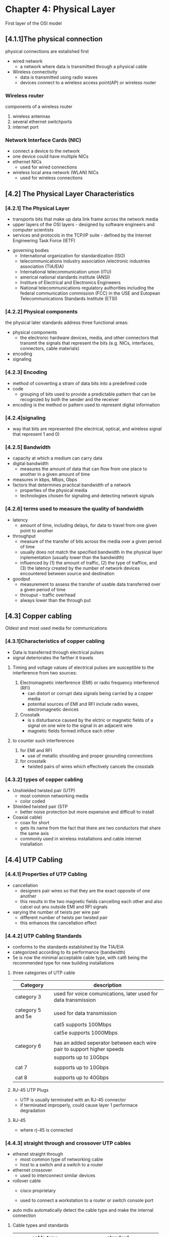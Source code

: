 * Chapter 4: Physical Layer

First layer of the OSI model
** [4.1.1]The physical connection 
   physical connections are estalished first
    - wired network
      + a network where data is transmitted through a physical cable
    - Wireless connectivity
      + data is transmitted using radio waves
      + devices connect to a wireless access point(AP) or wireless router
*** Wireless router
    components of a wireless router
    [[./media/router.png]]
    1. wireless antennas
    2. several ethernet switchports
    3. internet port

*** Network Interface Cards (NIC)
    - connect a device to the network
    - one device could have multiple NICs
    - ethernet NICs
      + used for wired connections
    - wireless local area network (WLAN) NICs
      + used for wireless connections
 
** [4.2] The Physical Layer Characteristics
*** [4.2.1] The Physical Layer
    - transports bits that make up data link frame across the network media
    - upper layers of the OSI layers - designed by software engineers and computer scientists
    - services and protocols in the TCP/IP suite - defined by the Internet Engineering Task Force (IETF)
    [[./media/governing.png]]
    - governing bodies
      + International organization for standardization (ISO)
      + telecommunications industry association /electronic industries association (TIA/EIA)
      + International telecommunication union (ITU)
      + americal national standards institute (ANSI)
      + Institure of Electrical and Electronics Engineeers
      + National telecommunications regulatory authorities including the federal communication commission (FCC) in the USE and Eutopean Telecommunications Standards Institute (ETSI)
*** [4.2.2] Physical components
    the physical later standards address three functional areas:
    - physical components
      + the electronic hardware devices, media, and other connectors that transmit the signals that represent the bits (e.g. NICs, interfaces, connectors, cable materials)
    - encoding
    - signaling

*** [4.2.3] Encoding
    - method of converting a stram of data bits into a predefined code
    - code
      + grouping of bits used to provide a predictable pattern that can be recognized by both the sender and the receiver
    - encoding is the method or pattern used to represent digital information

*** [4.2.4]signaling
    - way that bits are represented (the electrical, optical, and wireless signal that represent 1 and 0)

*** [4.2.5] Bandwidth
    - capacity at which a medium can carry data
    - digital bandwidth
      + measures the amount of data that can flow from one place to another in a given amount of time
    - measures in kbps, Mbps, Gbps
    - factors that determines practical bandwidth of a network
      + properties of the physical media
      + technologies chosen for signaling and detecting network signals
    [[./media/bandwidth.png]]
*** [4.2.6] terms used to measure the quality of bandwidth
    - latency
      + amount of time, including delays, for data to travel from one given point to another
    - throughput
      + measure of the transfer of bits across the media over a given period of time
      + usually does not match the specified bandwidth in the physical layer inplementation (usually lower than the bandwidth)
      + influenced by (1) the amount of traffic, (2) the type of traffice, and (3) the latency created by the number of network devices encountered between source and destination
    - goodput
      + measurement to assess the transfer of usable data transferred over a given period of time
      + throuput - traffic overhead
      + always lower than the through put

** [4.3] Copper cabling
Oldest and most used media for communications
*** [4.3.1]Characteristics of copper cabling
    - Data is transferred through electrical pulses
    - signal deteriorates the farther it travels
**** Timing and voltage values of electrical pulses are susceptible to the interference from two sources:
    1. Electromagnetic interference (EMI) or radio frequency interferencd (RFI)
       - can distort or corrupt data signals being carried by a copper media
       - potential sources of EMI and RFI include radio waves, electromagnetic devices
    2. Crosstalk
       - is s disturbance caused by the elctric or magnetic fields of a signal on one wire to the signal in an adjacent wire
       - magnetic fields formed influce each other
**** to counter such interferences
    1. for EMI and RFI
       - use of metallic shoulding and proper grounding connections
    2. for crosstalk
       - twisted pairs of wires which effectively cancels the crosstalk

*** [4.3.2] types of copper cabling
    - Unshielded twisted pair (UTP)
      - most common networking media
      - color coded
    - Shielded twisted pair (STP
      + better noise protection but more expensive and difficult to install
    - Coaxial cable)
      + coax for short
      + gets its name from the fact that there are two conductors that share the same axis
      + commonly used in wireless installations and cable internet installation

** [4.4] UTP Cabling

*** [4.4.1] Properties of UTP Cabling
    - cancellation
      + designers pair wires so that they are the exact opposite of one another
      + this results in the two magnetic fields cancelling each other and also calcel out anu outside EMI and RFI signals
    - varying the number of twists per wire pair
      + different number of twists per twisted pair
      + this enhances the cancellation effect

*** [4.4.2] UTP Cabling Standards
    - conforms to the standards established by the TIA/EIA
    - categorized according to its performance (bandwidth)
    - 5e is now the minimal acceptable cable type, with cat6 being the recommended type for new building installations
**** three categories of UTP cable
| Category          | description                                                            |
|-------------------+------------------------------------------------------------------------|
| category 3        | used for voice comunications, later used for data transmission         |
|                   |                                                                        |
| category 5 and 5e | used for data transmission                                             |
|                   | cat5 supports 100Mbps                                                  |
|                   | cat5e supports 1000Mbps                                                |
|                   |                                                                        |
| category 6        | has an added seperator between each wire pair to support higher speeds |
|                   | supports up to 10Gbps                                                  |
|                   |                                                                        |
| cat 7             | supports up to 10Gbps                                                  |
|                   |                                                                        |
| cat 8             | supports up to 40Gbps                                                  |
|-------------------+------------------------------------------------------------------------|

[[./media/utps.png]]

**** RJ-45 UTP Plugs
    - UTP is usually terminated with an RJ-45 connector
    - if terminated improperly, could cause layer 1 performace degradation

**** RJ-45
    - where rj-45 is connected

*** [4.4.3] straight through and crossover UTP cables
    - ethenet straight through
      + most common type of networking cable
      + host to a switch and a switch to a router
    - ethernet crossover
      + used to interconnect similar devices
    - rollover cable
      + cisco proprietary

      + used to connect a workstation to a router or switch console port

	* auto mdix automatically detect the cable type and make the internal connection
    [[./media/crossover.png]]

**** Cable types and standards
|---------------------------+-------------------------------|
| cable type                | standard                      |
|---------------------------+-------------------------------|
| ethernet straight through | both ends with T568A or T568B |
| ethernet crossover        | different ends                |
| rollover                  | cisco proprietary             |
|---------------------------+-------------------------------|

** [4.5] Fiber optic cabling

*** [4.5.1] Properties of fiber-optic cabling
   use of light pulses to transfer data in the speed of light
      

*** [4.5.2]types of fiber media
**** single-mode fiber (SMF)
    - consists of a very small core and uses expensive laser technology to send a single ray of light
    - popular in long distance situations (hundreds of kilometers)
      [[./media/smf.png]]
**** multimode fiber (MMF)
    - consists of a larger core and uses LAD emitters to send light pulses
    - light enters at different angles
    - can be powered by low-cost LEDs
      [[./media/mmf.png]]

*** [4.5.3] fiber-optic cabling usage
Fiber optic cabling is used in four types of industries
    - enterprise networks
      + used for backbone cabling applications and interconnecting infrastructure devices
    - fiber-to-the-home (FTTH)
      + used to provide always-on brodband services to homes and small businesses
    - long-haul networks
      + used by service providers to connect countries and cities
    - submarine cable networks
      + used to provide reliable high-speed, high-capacity,solutions capable of surviving under the sea at transoceanic distances

	
*** [4.5.4] Fiber-optic connectors
    - terminates the end of an optical fiber
    - decided based on the equipment used

**** Straight-tip(ST) connectors
    - one of the first connector types used
    - locks securely with a 'twist-on/twist-off' bayonet-style mechanism
      
**** Subscriber Connector (SC) Connectors
    - square connectors or standard connectors
    - widely adopted LAN and WAN connector
    - uses a push-pull mechanism to ensure positive insertion
    - used with multimode and single-mode fiber
      
**** Lucent Connector (LC) Simplex Connectors
    - smaller version of the SC connector
    - sometimes little or local connectors
    - quickly growing in popularity due to their smaller size
      
**** Duplex Multimode LC Connector
    - similar to LC simplex connector but uses a duplex connector

Recent inventions led to the duplex connector.

*** [4.5.5] Fiber Patch Cords
    - are required for interconnecting infrastructure devices
    - use of color to ditinguish between single-mode and multi-mode patch cords
    - *YELLOW* for *single mode* and *ORANGE (or AQUA)* for *multimode* fiber cables
      _print("Hello world")_
     
**** SC-SC multimode patch cord
    [[./media/sc-sc.png]]

**** LC-LC single-mode patch cord
    [[./media/lc-lc.png]]

**** ST-LC multimode patch cord
    [[./media/st-lc.png]]
    
**** SC-ST single-mode patch cord
    [[./media/sc-st.png]]

    
*** [4.5.6] Fiber versus Copper
    - fiber optics are primarily used as backbone cabling for high-speed traffic, point-to-point connections between data distributionn facilities
      + used because it does not conduct electricity, have low signal loss, and well suited for specific use cases

    #+NAME: UTP and Fiber-optic cabiling comparison
    | implementation issues          | UTP cabling               | fiber-optic cabling   |
    |--------------------------------+---------------------------+-----------------------|
    | bandwidth supported            | 10Mb/s - 10Gb/s           | 10Mb/s - 100 Gb/s     |
    | distance                       | Relatively short (1-100m) | long (100,000 meters) |
    | immunity to EMI and RFI        | low                       | immune                |
    | immunity to electrical hazards | low                       | immune                |
    | media and connector costs      | lowest                    | highest               |
    | installation skills required   | lowest                    | highest               |
    | safety precautions             | lowest                    | highest               |

** [4.6] Wireless media

*** [4.6.1] Properties of wireless media
    - carry electromagnetic signals that represent binary digits of data communication (through radio or microwave frequencies)
    - provide greatest mobility options of all media
    - currently, the *primary way users connect to home and enterprise networks*
      
**** limitations
    - coverage area
      + work well in open areas, not much with obstructions (walls in buildings and structures)
    - interference
      + susceptible ot interference
      + can be distrupted by common devices such as household cordless phones, flourescent lights, microwave ovens, and other wireless communications
    - security
      + unauthorized users can access if in the coverage area
    - shared medium
      + WLAN operate in half-duplex
      + only one device can send  or receive at a time
      + will result in reduced bandwidth if many users
	
*** [4.6.2] Types of wireless media
Physical layer specifications are applied to areas that include the following:
    - data to radio signal encoding
    - frequency and power of transmission
    - signal reception and decoding requirements
    - antenna design and construction

**** wireless standards
    - *Wi-Fi (IEEE 802.11)*
      + wireless lan (WLAN)
      + uses a contention-based protocol (carrier sense multiple access/collision avoidance)
      + uses a wireless NIC
    - *Bluetooth (IEEE 802.15)*
      + wireless personal area network (WPAN) standard
      + uses a device pairing process to communicate over distances from 1 to 100 meters
    - *WiMAX (IEEE 802.16)*
      + Worldwide interoperability for machine access
      + uses a point-to-multipoint topology to provide wireless broadband access
    - *Zigbee (IEEE 802.15.4)*
      + specification for low data rate, short range and long battery life
      + used for low-data rata, low-power communications
      + typically used for industrial and internet of things environments

*** [4.6.3] Wireless LAN
a common wireless data implementation is enabling devices to connect wirelessly via a LAN.
In general, a WLAN required the following network devices
    - Wireless Access point (AP)
      + concentrate the wireless signals from users and connect to the ecisting copper-based network infrastructure
    - Wireless NIC adapters
      + provode wireless communication capability to the network hosts
	
